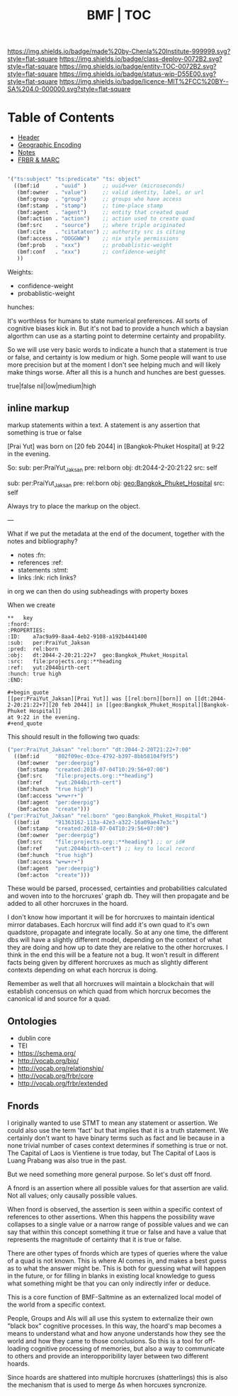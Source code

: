 #   -*- mode: org; fill-column: 60 -*-
#+STARTUP: showall
#+TITLE:  BMF | TOC

[[https://img.shields.io/badge/made%20by-Chenla%20Institute-999999.svg?style=flat-square]] 
[[https://img.shields.io/badge/class-deploy-0072B2.svg?style=flat-square]]
[[https://img.shields.io/badge/entity-TOC-0072B2.svg?style=flat-square]]
[[https://img.shields.io/badge/status-wip-D55E00.svg?style=flat-square]]
[[https://img.shields.io/badge/licence-MIT%2FCC%20BY--SA%204.0-000000.svg?style=flat-square]]

* Table of Contents
:PROPERTIES:
:CUSTOM_ID: 
:Name:      /home/deerpig/proj/chenla/bmf/index.org
:Created:   2017-02-06T09:41@Prek Leap (11.642600N-104.919210W)
:ID:        c10d3a29-5475-45c7-a604-707d89f426c5
:VER:       551917936.623012821
:GEO:       48P-491193-1287029-15
:BXID:      proj:DHY4-0486
:Class:     deploy
:Entity:    toc
:Status:    wip 
:Licence:   MIT/CC BY-SA 4.0
:END:


 - [[./bmf-header.org][Header]]
 - [[./bmf-geo.org][Geographic Encoding]]
 - [[./bmf-notes.org][Notes]]
 - [[./bmf-frbr-and-marc.org][FRBR & MARC]]


#+begin_src emacs-lisp

'("ts:subject" "ts:predicate" "ts: object" 
  ((bmf:id     . "uuid" )     ;; uuid+ver (microseconds) 
   (bmf:owner  . "value")     ;; valid identity, label, or url 
   (bmf:group  . "group")     ;; groups who have access
   (bmf:stamp  . "stamp")     ;; time-place stamp
   (bmf:agent  . "agent")     ;; entity that created quad
   (bmf:action . "action")    ;; action used to create quad
   (bmf:src    . "source")    ;; where triple originated
   (bmf:cite   . "citataton") ;; authority src is citing
   (bmf:access . "OOGGWW")    ;; nix style permissions
   (bmf:prob   . "xxx")       ;; probablistic-weight
   (bmf:conf   . "xxx")       ;; confidence-weight
   ))
#+end_src

Weights:

 -  confidence-weight
 -  probablistic-weight 

hunches:

It's worthless for humans to state numerical preferences.
All sorts of cognitive biases kick in.  But it's not bad to
provide a hunch which a baysian algorthm can use as a
starting point to determine certainty and propability.

So we will use very basic words to indicate a hunch that a
statement is true or false, and certainty is low medium or
high.  Some people will want to use more precision but at
the moment I don't see helping much and will likely make
things worse.  After all this is a hunch and hunches are
best guesses.

   true|false  nil|low|medium|high

** inline markup

markup statements within a text.  A statement is any
assertion that something is true or false


[Prai Yut] was born on [20 feb 2044] in [Bangkok-Phuket
Hospital] at 9:22 in the evening.

   So:
        sub:  per:PraiYut_Jaksan 
        pre:  rel:born
        obj:  dt:2044-2-20:21:22
        src:  self

        sub:  per:PraiYut_Jaksan
        pre:  rel:born
        obj:  geo:Bangkok_Phuket_Hospital
        src:  self

Always try to place the markup on the object.

---

What if we put the metadata at the end of the document,
together with the notes and bibliography?  

  - notes       :fn:
  - references  :ref:
  - statements  :stmt:
  - links       :lnk: rich links?

in org we can then do using subheadings with property boxes

When we create 


#+begin_example
**   key                                                              :fnord:
:PROPERTIES:
:ID:    a7ac9a99-8aa4-4eb2-9108-a192b4441400
:sub:   per:PraiYut_Jaksan 
:pred:  rel:born
:obj:   dt:2044-2-20:21:22+7  geo:Bangkok_Phuket_Hospital
:src:   file:projects.org::**heading
:ref:   yut:2044birth-cert
:hunch: true high
:END:

#+begin_quote
[[per:PraiYut_Jaksan][Prai Yut]] was [[rel:born][born]] on [[dt:2044-2-20:21:22+7][20 feb 2044]] in [[geo:Bangkok_Phuket_Hospital][Bangkok-Phuket Hospital]]
at 9:22 in the evening.
#+end_quote
#+end_example

This should result in the following two quads:

#+begin_src emacs-lisp
("per:PraiYut_Jaksan" "rel:born" "dt:2044-2-20T21:22+7:00"
  ((bmf:id     "802f09ec-03ce-4792-b397-8bb58104f9f5")
   (bmf:owner  "per:deerpig")
   (bmf:stamp  "created:2018-07-04T10:29:56+07:00")
   {bmf:src    "file:projects.org::**heading")
   (bmf:ref    "yut:2044birth-cert")
   (bmf:hunch  "true high")
   (bmf:access "w+w+r+")
   (bmf:agent  "per:deerpig")
   (bmf:acton  "create")))
("per:PraiYut_Jaksan" "rel:born" "geo:Bangkok_Phuket_Hospital")
  ((bmf:id     "91363162-113a-42e3-a322-16a09ae47e3c")
   (bmf:stamp  "created:2018-07-04T10:29:56+07:00")
   (bmf:owner  "per:deerpig")
   {bmf:src    "file:projects.org::**heading") ;; or id#
   (bmf:ref    "yut:2044birth-cert") ;; key to local record
   (bmf:hunch  "true high")
   (bmf:access "w+w+r+")
   (bmf:agent  "per:deerpig")
   (bmf:acton  "create")))
#+end_src

These would be parsed, processed, certainties and
probabilities calculated and woven into to the horcruxes'
graph db.  They will then propagate and be added to all
other horcruxes in the hoard.

I don't know how important it will be for horcruxes to
maintain identical mirror databases. Each horcrux will find
add it's own quad to it's own quadstore, propagate and
integrate locally.  So at any one time, the different dbs
will have a slightly different model, depending on the
context of what they are doing and how up to date they are
relative to the other horcruxes.  I think in the end this
will be a feature not a bug.  It won't result in different
facts being given by different horcruxes as much as slightly
different contexts depending on what each horcrux is doing.

Remember as well that all horcruxes will maintain a
blockchain that will establish concensus on which quad from
which horcrux becomes the canonical id and source for a
quad.




** Ontologies

  - dublin core
  - TEI
  - https://schema.org/
  - http://vocab.org/bio/
  - http://vocab.org/relationship/
  - http://vocab.org/frbr/core
  - http://vocab.org/frbr/extended

** Fnords

I originally wanted to use STMT to mean any statement or
assertion.  We could also use the term 'fact' but that
implies that it is a truth statement.  We certainly don't
want to have binary terms such as fact and lie because in a
none trivial number of cases context determines if something
is true or not.  The Capital of Laos is Vientiene is true
today, but The Capital of Laos is Luang Prabang was also
true in the past.

But we need something more general purpose.  So let's dust
off fnord.

A fnord is an assertion where all possible values for that
assertion are valid.  Not all values; only causally possible
values.

When fnord is observed, the assertion is seen within a
specific context of references to other assertions.  When
this happens the possibility wave collapses to a
single value or a narrow range of possible values and we can
say that within this concept something it true or false and
have a value that represents the magnitude of certainty that
it is true or false.

There are other types of fnords which are types of queries
where the value of a quad is not known.  This is where AI
comes in, and makes a best guess as to what the answer might
be.  This is both for guessing what will happen in the
future, or for filling in blanks in existing local knowledge
to guess what something might be that you can only
indirectly infer or deduce.

This is a core function of BMF-Saltmine as an externalized
local model of the world from a specific context.

People, Groups and AIs will all use this system to
externalize their own "black box" cognitive processes.  In
this way, the hoard's map becomes a means to understand what
and how anyone understands how they see the world and how
they came to those conclusions.  So this is a tool for
off-loading cognitive processing of memories, but also a way
to communicate to others and provide an interopporibility
layer between two different hoards.

Since hoards are shattered into multiple horcruxes
(shatterlings) this is also the mechanism that is used to
merge Δs when horcuxes syncronize.

